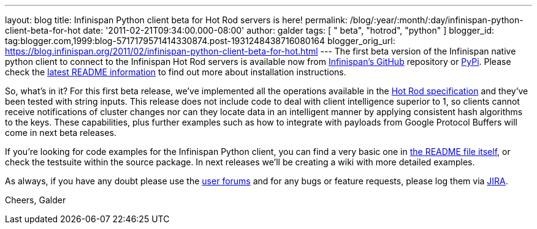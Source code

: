 ---
layout: blog
title: Infinispan Python client beta for Hot Rod servers is here!
permalink: /blog/:year/:month/:day/infinispan-python-client-beta-for-hot
date: '2011-02-21T09:34:00.000-08:00'
author: galder
tags: [ " beta", "hotrod", "python" ]
blogger_id: tag:blogger.com,1999:blog-5717179571414330874.post-1931248438716080164
blogger_orig_url: https://blog.infinispan.org/2011/02/infinispan-python-client-beta-for-hot.html
---
The first beta version of the Infinispan native python client to connect
to the Infinispan Hot Rod servers is available now from
https://github.com/infinispan/python-client/archives/1.0.0b1[Infinispan's
GitHub] repository or http://pypi.python.org/pypi/infinispan[PyPi].
Please check the
https://github.com/infinispan/python-client/blob/master/README.md[latest
README information] to find out more about installation instructions.

So, what's in it? For this first beta release, we've implemented all the
operations available in the
http://community.jboss.org/docs/DOC-14421[Hot Rod specification] and
they've been tested with string inputs. This release does not include
code to deal with client intelligence superior to 1, so clients cannot
receive notifications of cluster changes nor can they locate data in an
intelligent manner by applying consistent hash algorithms to the keys.
These capabilities, plus further examples such as how to integrate with
payloads from Google Protocol Buffers will come in next beta releases.

If you're looking for code examples for the Infinispan Python client,
you can find a very basic one in
https://github.com/infinispan/python-client/blob/master/README.md[the
README file itself], or check the testsuite within the source package.
In next releases we'll be creating a wiki with more detailed examples.

As always, if you have any doubt please use the
http://community.jboss.org/en/infinispan?view=discussions[user forums]
and for any bugs or feature requests, please log them via
https://issues.jboss.org/browse/ISPN[JIRA].

Cheers,
Galder
